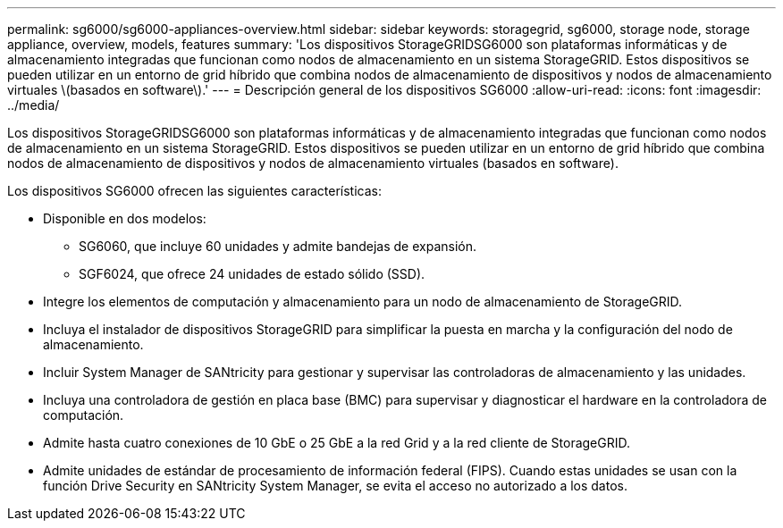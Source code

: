 ---
permalink: sg6000/sg6000-appliances-overview.html 
sidebar: sidebar 
keywords: storagegrid, sg6000, storage node, storage appliance, overview, models, features 
summary: 'Los dispositivos StorageGRIDSG6000 son plataformas informáticas y de almacenamiento integradas que funcionan como nodos de almacenamiento en un sistema StorageGRID. Estos dispositivos se pueden utilizar en un entorno de grid híbrido que combina nodos de almacenamiento de dispositivos y nodos de almacenamiento virtuales \(basados en software\).' 
---
= Descripción general de los dispositivos SG6000
:allow-uri-read: 
:icons: font
:imagesdir: ../media/


[role="lead"]
Los dispositivos StorageGRIDSG6000 son plataformas informáticas y de almacenamiento integradas que funcionan como nodos de almacenamiento en un sistema StorageGRID. Estos dispositivos se pueden utilizar en un entorno de grid híbrido que combina nodos de almacenamiento de dispositivos y nodos de almacenamiento virtuales (basados en software).

Los dispositivos SG6000 ofrecen las siguientes características:

* Disponible en dos modelos:
+
** SG6060, que incluye 60 unidades y admite bandejas de expansión.
** SGF6024, que ofrece 24 unidades de estado sólido (SSD).


* Integre los elementos de computación y almacenamiento para un nodo de almacenamiento de StorageGRID.
* Incluya el instalador de dispositivos StorageGRID para simplificar la puesta en marcha y la configuración del nodo de almacenamiento.
* Incluir System Manager de SANtricity para gestionar y supervisar las controladoras de almacenamiento y las unidades.
* Incluya una controladora de gestión en placa base (BMC) para supervisar y diagnosticar el hardware en la controladora de computación.
* Admite hasta cuatro conexiones de 10 GbE o 25 GbE a la red Grid y a la red cliente de StorageGRID.
* Admite unidades de estándar de procesamiento de información federal (FIPS). Cuando estas unidades se usan con la función Drive Security en SANtricity System Manager, se evita el acceso no autorizado a los datos.

